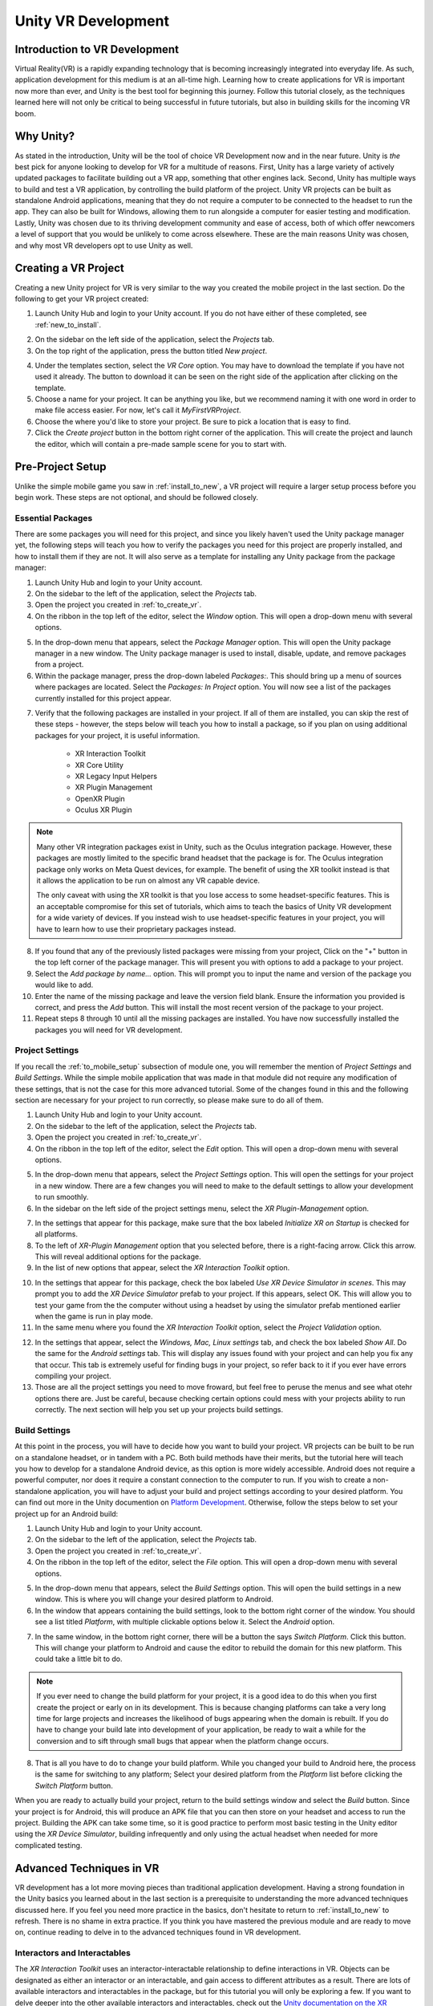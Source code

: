 ====================
Unity VR Development
====================

--------------------------------
Introduction to VR Development
--------------------------------

Virtual Reality(VR) is a rapidly expanding technology that is becoming increasingly integrated into everyday life. As such, application development for this medium is at an all-time high. Learning how to create applications for VR is important now more than ever, and Unity is the best tool for beginning this journey. Follow this tutorial closely, as the techniques learned here will not only be critical to being successful in future tutorials, but also in building skills for the incoming VR boom.

-----------
Why Unity?
-----------

.. image:: ../../images/UnityLogo.png
  :width: 400
  :alt: An image of the Unity logo.

As stated in the introduction, Unity will be the tool of choice VR Development now and in the near future. Unity is *the* best pick for anyone looking to develop for VR for a multitude of reasons. First, Unity has a large variety of actively updated packages to facilitate building out a VR app, something that other engines lack. Second, Unity has multiple ways to build and test a VR application, by controlling the build platform of the project. Unity VR projects can be built as standalone Android applications, meaning that they do not require a computer to be connected to the headset to run the app. They can also be built for Windows, allowing them to run alongside a computer for easier testing and modification. Lastly, Unity was chosen due to its thriving development community and ease of access, both of which offer newcomers a level of support that you would be unlikely to come across elsewhere. These are the main reasons Unity was chosen, and why most VR developers opt to use Unity as well.

.. _to_create_vr:
----------------------
Creating a VR Project
----------------------

Creating a new Unity project for VR is very similar to the way you created the mobile project in the last section. Do the following to get your VR project created:

.. image:: ../../images/UnityLogin.png
  :width: 800
  :alt: An image of the Unity login screen.

1. Launch Unity Hub and login to your Unity account. If you do not have either of these completed, see :ref:`new_to_install`.

.. image:: ../../images/EmptyProjects.png
  :width: 800
  :alt: An image of the projects tab in Unity Hub.

2. On the sidebar on the left side of the application, select the *Projects* tab.

3. On the top right of the application, press the button titled *New project*.

.. image:: ../../images/NewVRProject.png
  :width: 800
  :alt: An image of a 2D Mobile template for a project in Unity Hub.

4. Under the templates section, select the *VR Core* option. You may have to download the template if you have not used it already. The button to download it can be seen on the right side of the application after clicking on the template.

5. Choose a name for your project. It can be anything you like, but we recommend naming it with one word in order to make file access easier. For now, let's call it *MyFirstVRProject*.

6. Choose the where you'd like to store your project. Be sure to pick a location that is easy to find.

7. Click the *Create project* button in the bottom right corner of the application. This will create the project and launch the editor, which will contain a pre-made sample scene for you to start with.

-------------------
Pre-Project Setup
-------------------

Unlike the simple mobile game you saw in :ref:`install_to_new`, a VR project will require a larger setup process before you begin work. These steps are not optional, and should be followed closely.

^^^^^^^^^^^^^^^^^^^^
Essential Packages
^^^^^^^^^^^^^^^^^^^^

There are some packages you will need for this project, and since you likely haven't used the Unity package manager yet, the following steps will teach you how to verify the packages you need for this project are properly installed, and how to install them if they are not. It will also serve as a template for installing any Unity package from the package manager:

1. Launch Unity Hub and login to your Unity account.

#. On the sidebar to the left of the application, select the *Projects* tab.

#. Open the project you created in :ref:`to_create_vr`.

#. On the ribbon in the top left of the editor, select the *Window* option. This will open a drop-down menu with several options.

.. image:: ../../images/package_manager.png
  :width: 800
  :alt: An image of the package manager tab in the Unity Editor.

5. In the drop-down menu that appears, select the *Package Manager* option. This will open the Unity package manager in a new window. The Unity package manager is used to install, disable, update, and remove packages from a project.

#. Within the package manager, press the drop-down labeled `Packages:`. This should bring up a menu of sources where packages are located. Select the `Packages: In Project` option. You will now see a list of the packages currently installed for this project appear. 

.. image:: ../../images/package_manager_select.png
  :width: 800
  :alt: An image of the necessary packages in the package manager of the Unity Editor.

7. Verify that the following packages are installed in your project. If all of them are installed, you can skip the rest of these steps - however, the steps below will teach you how to install a package, so if you plan on using additional packages for your project, it is useful information. 

    * XR Interaction Toolkit

    * XR Core Utility

    * XR Legacy Input Helpers

    * XR Plugin Management

    * OpenXR Plugin

    * Oculus XR Plugin

.. note::
    Many other VR integration packages exist in Unity, such as the Oculus integration package. However, these packages are mostly limited to the specific brand headset that the package is for. The Oculus integration package only works on Meta Quest devices, for example. The benefit of using the XR toolkit instead is that it allows the application to be run on almost any VR capable device. 
    
    The only caveat with using the XR toolkit is that you lose access to some headset-specific features. This is an acceptable compromise for this set of tutorials, which aims to teach the basics of Unity VR development for a wide variety of devices. If you instead wish to use headset-specific features in your project, you will have to learn how to use their proprietary packages instead. 

8. If you found that any of the previously listed packages were missing from your project, Click on the "+" button in the top left corner of the package manager. This will present you with options to add a package to your project.

#. Select the *Add package by name...* option. This will prompt you to input the name and version of the package you would like to add. 

#. Enter the name of the missing package and leave the version field blank. Ensure the information you provided is correct, and press the *Add* button. This will install the most recent version of the package to your project.

#. Repeat steps 8 through 10 until all the missing packages are installed. You have now successfully installed the packages you will need for VR development.


^^^^^^^^^^^^^^^^^^^^^^^^^^
Project Settings
^^^^^^^^^^^^^^^^^^^^^^^^^^

If you recall the :ref:`to_mobile_setup` subsection of module one, you will remember the mention of *Project Settings* and *Build Settings*. While the simple mobile application that was made in that module did not require any modification of these settings, that is not the case for this more advanced tutorial. Some of the changes found in this and the following section are necessary for your project to run correctly, so please make sure to do all of them.


#. Launch Unity Hub and login to your Unity account.

#. On the sidebar to the left of the application, select the *Projects* tab.

#. Open the project you created in :ref:`to_create_vr`.

#. On the ribbon in the top left of the editor, select the *Edit* option. This will open a drop-down menu with several options.

.. image:: ../../images/project_settings.png
  :width: 400
  :alt: An image of the project settings tab in the Unity Editor.

5. In the drop-down menu that appears, select the *Project Settings* option. This will open the settings for your project in a new window. There are a few changes you will need to make to the default settings to allow your development to run smoothly.

6. In the sidebar on the left side of the project settings menu, select the *XR Plugin-Management* option. 

.. image:: ../../images/xr_plugin_management.png
  :width: 800
  :alt: An image of the XR Plugin Management settings in the settings menu of the Unity Editor.

7. In the settings that appear for this package, make sure that the box labeled *Initialize XR on Startup* is checked for all platforms.

#. To the left of *XR-Plugin Management* option that you selected before, there is a right-facing arrow. Click this arrow. This will reveal additional options for the package.

#. In the list of new options that appear, select the *XR Interaction Toolkit* option.

.. image:: ../../images/xr_interaction_toolkit.png
  :width: 800
  :alt: An image of the XR Interaction Toolkit settings in the settings menu of the Unity Editor.

10. In the settings that appear for this package, check the box labeled *Use XR Device Simulator in scenes*. This may prompt you to add the *XR Device Simulator* prefab to your project. If this appears, select OK. This will allow you to test your game from the the computer without using a headset by using the simulator prefab mentioned earlier when the game is run in play mode.

#. In the same menu where you found the *XR Interaction Toolkit* option, select the *Project Validation* option. 

.. image:: ../../images/project_validation.png
  :width: 800
  :alt: An image of the Project Validation settings in the settings menu of the Unity Editor.

12. In the settings that appear, select the *Windows, Mac, Linux settings* tab, and check the box labeled *Show All*. Do the same for the *Android settings* tab. This will display any issues found with your project and can help you fix any that occur. This tab is extremely useful for finding bugs in your project, so refer back to it if you ever have errors compiling your project. 

#. Those are all the project settings you need to move froward, but feel free to peruse the menus and see what otehr options there are. Just be careful, because checking certain options could mess with your projects ability to run correctly. The next section will help you set up your projects build settings.


^^^^^^^^^^^^^^^^^^^^
Build Settings
^^^^^^^^^^^^^^^^^^^^

At this point in the process, you will have to decide how you want to build your project. VR projects can be built to be run on a standalone headset, or in tandem with a PC. Both build methods have their merits, but the tutorial here will teach you how to develop for a standalone Android device, as this option is more widely accessible. Android does not require a powerful computer, nor does it require a constant connection to the computer to run. If you wish to create a non-standalone application, you will have to adjust your build and project settings according to your desired platform. You can find out more in the Unity documention on `Platform Development <https://docs.unity3d.com/Manual/PlatformSpecific.html>`_.  Otherwise, follow the steps below to set your project up for an Android build:

#. Launch Unity Hub and login to your Unity account.

#. On the sidebar to the left of the application, select the *Projects* tab.

#. Open the project you created in :ref:`to_create_vr`.

#. On the ribbon in the top left of the editor, select the *File* option. This will open a drop-down menu with several options.

.. image:: ../../images/build_settings.png
  :width: 800
  :alt: An image of the build settings in the top ribbon of the Unity Editor.

5. In the drop-down menu that appears, select the *Build Settings* option. This will open the build settings in a new window. This is where you will change your desired platform to Android.

#. In the window that appears containing the build settings, look to the bottom right corner of the window. You should see a list titled *Platform*, with multiple clickable options below it. Select the *Android* option.

.. image:: ../../images/android_build.png
  :width: 800
  :alt: An image of the build settings window with the Android platform selected.

7. In the same window, in the bottom right corner, there will be a button the says *Switch Platform*. Click this button. This will change your platform to Android and cause the editor to rebuild the domain for this new platform. This could take a little bit to do.

.. note::
    If you ever need to change the build platform for your project, it is a good idea to do this when you first create the project or early on in its development. This is because changing platforms can take a very long time for large projects and increases the likelihood of bugs appearing when the domain is rebuilt. If you do have to change your build late into development of your application, be ready to wait a while for the conversion and to sift through small bugs that appear when the platform change occurs.

8. That is all you have to do to change your build platform. While you changed your build to Android here, the process is the same for switching to any platform; Select your desired platform from the *Platform* list before clicking the *Switch Platform* button. 

When you are ready to actually build your project, return to the build settings window and select the *Build* button. Since your project is for Android, this will produce an APK file that you can then store on your headset and access to run the project. Building the APK can take some time, so it is good practice to perform most basic testing in the Unity editor using the *XR Device Simulator*, building infrequently and only using the actual headset when needed for more complicated testing.


--------------------------
Advanced Techniques in VR
--------------------------

VR development has a lot more moving pieces than traditional application development. Having a strong foundation in the Unity basics you learned about in the last section is a prerequisite to understanding the more advanced techniques discussed here. If you feel you need more practice in the basics, don't hesitate to return to :ref:`install_to_new` to refresh. There is no shame in extra practice. If you think you have mastered the previous module and are ready to move on, continue reading to delve in to the advanced techniques found in VR development.

^^^^^^^^^^^^^^^^^^^^^^^^^^^^^^
Interactors and Interactables
^^^^^^^^^^^^^^^^^^^^^^^^^^^^^^

The *XR Interaction Toolkit* uses an interactor-interactable relationship to define interactions in VR. Objects can be designated as either an interactor or an interactable, and gain access to different attributes as a result. There are lots of available interactors and interactables in the package, but for this tutorial you will only be exploring a few. If you want to delve deeper into the other available interactors and interactables, check out the `Unity documentation on the XR Interaction Toolkit <https://docs.unity3d.com/Packages/com.unity.xr.interaction.toolkit@1.0/manual/index.html>`_.

^^^^^^^^
XR Rig
^^^^^^^^

.. image:: ../../images/xr_rig.png
  :width: 300
  :alt: An image of the XR Rig GameObject.

The *XR rig* is a prefab object included in the *XR Interaction Toolkit*. This object allows the user to interact with the virtual environment by providing input in the form of sight, sound, and touch. The *XR rig* is how the user connects their actions in the headset to the Unity application. As such, it is absolutely necessary for any VR application. The *XR rig* has two child objects called *Camera Offset* and *Locomotion System* that provide the previously mentioned inputs through their own child objects and their attached scripts. There are a lot of parameters you can change within the *XR rig* object and its child object, and exploring these can further customize your VR control scheme, but the default parameter settings are completely acceptable for most use cases.

You can access the XR rig individually by searching for *XR Origin (XR Rig)* in the assets folder of the project manager, however, the template project provided by default when using the Unity VR Core project type has an prefab called *Complete XR Origin Set Up Variant* that already has the *XR rig* as a child object, and has it already set up for use alongside other useful objects you will learn more about in the upcoming subsections. This tutorial will be using this prefab instead, since it facilitates set-up, and provides additional actions for the player. If you wish to set up your own player rig without the extra objects, you can always use the *XR rig* by itself.

^^^^^^^^^^^^^^^^^^^
XR UI Input Module
^^^^^^^^^^^^^^^^^^^

.. image:: ../../images/xr_ui.png
  :width: 500
  :alt: An image of the XR UI Input Module component.

Included in the afformentioned *Complete XR Origin Set Up Variant* is an empty child object called *EventSystem*. This object has a script attached to it called the *XR UI Input Module*. This script allows the player to use UI elements in virtual reality. The script has multiple parameters set up to control UI actions, connecting each to a preset for that specific action. These actions, like *Point Action* and *Left Click Action* allow you to control what happens when that action occurs. However, the default presets for these actions are intuitive and should remain as-is for most projects. 

.. note::
    If you add the *XR UI Input Module* to another object, you will have to manually add these presets for the actions, which can be found by searching *XRI UI* in the project window search bar and dragging each Input Ation Reference that appears to its corresponding parameter in the script component. This can be complicated, so it is highly recommended to just use the *Complete XR Origin Set Up Variant* prefab instead.

^^^^^^^^^^^^^^^^^^^^^^^
XR Interaction Manager
^^^^^^^^^^^^^^^^^^^^^^^

.. image:: ../../images/interaction_manager.png
  :width: 800
  :alt: An image of the XR Interaction Manager component.

Also included in the *Complete XR Origin Set Up Variant* is another empty child object called *XR Interaction Manager*. This object has a script attached to it that shares its name. This script essentially marks the object that it's attached to as an interactor object. In this case, since the *XR Interaction Manager* is a child object of the *Complete XR Origin Set Up Variant*, this property is extended to it. What this does is lets the player perform specified VR interactions like grabbing or climbing on specified interactable objects. If you want another object to be an interactor, you can simply add this script as a component to that object as well. For most basic VR projects, the player character is the only interactor, and every other usable object is an interactable.

^^^^^^^^^^^^^^^^^^^^^
Input Action Manager
^^^^^^^^^^^^^^^^^^^^^

.. image:: ../../images/input_action_manager.png
  :width: 600
  :alt: An image of the Input Action Manager component.

The last big piece included in the *Complete XR Origin Set Up Variant* is the *Input Action Manager*. Similar to the *XR Interaction Manager*, the script for the *Input Action Manager* is attached to an empty object of the same name, and because that empty object is a child of the *Complete XR Origin Set Up Variant* the property is extended to it. The purpose of this script component is to control what input actions are enabled and disabled. The script has a list parameter where you can put all the input actions you intened to use. You can use the ``InputActionManager`` class to enable or disable them. The *Complete XR Origin Set Up Variant* already has the default actions in there, so you don't need to worry about it, but if you are creating your own input action controller you will have to insert the actions you want into the list.

^^^^^^^^^^^^^^^^^^
Grab Interactions
^^^^^^^^^^^^^^^^^^

.. image:: ../../images/grab_interactable.png
  :width: 400
  :alt: An image of the XR Grab Interactable component.

Grabbing objects in VR is an important aspect of many applications, so understanding how to implement it is beneficial. This is also where you will learn how to make objects interactables, as mentioned in the previous section. There are a few necessary components to you will need create a robust grab system. The first two components are some that you've seen before, the rigid body component and the collider component. The only difference from the versions of these components you saw in the :ref:`to_physics` section is that these are the 3D versions. They work similarly to the ones you learned about previously, but if you want to learn about the syntactical differences, you can learn more about the 3D-specific versions in the `3D Physics <https://docs.unity3d.com/Manual/PhysicsOverview.html>`_ Unity documentation. 

The next component you'll need is the *XR Grab Interactable* script. This script is included in the XR Interaction Toolkit and is the counterpart to the *XR Interaction Manager* script from above. This script serves as a marker, making the object its attached to an interactable. In doing so, whenever an interactor object performs a grab interaction on the interactable, the interactable will react and link itself to the interactor, as if it were grabbed.


^^^^^^^^^^^^^^^^^^^^^^^^^^^^^^^^^
Tracked Device Graphic Raycaster
^^^^^^^^^^^^^^^^^^^^^^^^^^^^^^^^^

.. image:: ../../images/raycaster.png
  :width: 800
  :alt: An image of the Tracked Device Graphic Raycaster component.

The *Tracked Device Graphic Raycaster* is used to define objects as UI interactables, and works in tandem with the *XR UI Input Module* mentioned earlier. This script lets the object it's attached to be treated as a UI elemenent, meaning that the player can perform actions such as pressing a button on it or moving a slider. Without this script, the player will be unable to interact with the UI elements, so make sure to add it to any elements you want the player to be able to interact with. 

There are a lot of parameters you can change on this script, but the main one you need to worry about is the *Interaction Manager*. If you leave this parameter as empty (the default), Unity will find one for you. When you only have one *XR Interaction Manager*, you can leave this slot open, but if you have more than one, you need to specifically select one of them to prevent a random selection. If you are working from the sample project provided, the *Complete XR Origin Set Up Variant* is the only object with an *XR Interaction Manager* attached to it (via its child) so you can leave this blank.


-----------
VR Maze
-----------

Now that you have learned about the most important techniques used in Unity VR development, you should experiment with developing your own VR application. If you ever find yourself lost in the process, look back to this module to jog your memory. If you want to implement anything that is not discreetly mentioned in this section, feel free to explore the `Unity VR documentation <https://docs.unity3d.com/Manual/VROverview.html>`_ to learn more niche topics. Included in this section is an example project, *VR Maze*. This project is larger in scale than anything you are expected to make at this point in your learning, but can serve as inspiration for your own projects and can show off the posibilities for application development when performed by a seasoned Unity developer. Keep reading to find out more about this project.

The maze project was developed by Robert Licata and Niall Pepper, who have graciously allowed it to be used as an example VR project for this tutorial. The goal of the project was to experiment with procedurally generated mazes and analyze the responses of players to these mazes. The maze project initally began as a 2D Unity project, but was reworked into virtual reality to study the change in participant responses from 2D to VR. The results of the study provide insight into the efficacy of VR as an alternative application platform for cognitive applications.

The application itself is unique from any project you have seen previously in this set of tutorials. Most of the game is generated when the user actually begins playing the game, and this is accomplished using Unity prefabs and a complex algorithm to define the maze structure. Currently, the player uses standard VR controls to navigate through the maze, with the goal of reaching checkpoints scattered throughout. Upon reaching all checkpoints, the maze is completed and the users final completion time is presented. Later, you will see an attempt at integrating this maze application with physiological sensors, and an analysis of how the new control scheme, one where the players electromyographic signals control their movement, affects their maze completion time. For now, let this maze project spark your creativity for your own VR project, and do not worry about the physiological sensors, you will learn all about them in :ref:`int_to_sensors`.


---------------
Section Review
---------------

In this module, you learned how to develop Unity applications for a virtual reality device. You practiced building a Unity VR project for Android, installing packages from the package manager, and properly setting up your build and project settings. You identified the key techniques used with the *XR Interaction Toolkit* and how the interactor-interactable relationship defines VR iteractions. You recoognized useful objects for VR development such as the *XR Rig* and the *Complete XR Origin Set Up Variant* that came with the sample. Lastly, you were introduced to the *VR Maze* project, and experimented with creating your own virtual reality project in Unity. You are now ready to move on to  the next section and learn about physiological sensors. You will be combining your knowledge of Unity and these sensors later in the course, so look forward to that. Thank you for your hard work, you are doing great!

^^^^^^^^^^^^^^^^^^^^^^^
Module Self-Assessment
^^^^^^^^^^^^^^^^^^^^^^^

.. quizdown::

   ---
   shuffle_answers: false
   ---

   ## What is the purpose of the *XR Rig* gameObject?

   > Re-read the sub-section on the XR Rig.

   1. [x] To provide a vessel for the player to interact with the VR environment.
   2. [ ] To let the player use UI elements in VR.
        > The correct answer is to provide a vessel for the player to interact with the VR environment.
   3. [ ] To make the player an interactable so that they can be grabbed.
        > The correct answer is to provide a vessel for the player to interact with the VR environment.

    ## Why is the *Tracked Device Graphic Raycaster* needed?

    > Re-read the sub-section on the Tracked Device Graphic Raycaster.

    1. [ ] It lets the player grab interactables.
        > The correct answer is it marks the attached object as a UI element.
    2. [ ] It lets the player interact with UI elements.
        > The correct answer is it marks the attached object as a UI element.
    3. [x] It marks the attached object as a UI element.

    ## Which of the following is *not* a script component?

    > One of these is a package. Re-read the Essential Packages sub-section.

    1. [x] XR Interaction Toolkit
    2. [ ] XR UI Input Module
        > The correct answer is Complete XR Origin Set Up Variant.
    3. [ ] XR Grab Interactable
        > The correct answer is Complete XR Origin Set Up Variant.
    4. [ ] XR Interaction Manager
        > TThe correct answer is Complete XR Origin Set Up Variant.

    ## What is the relationship that defines interactions in the *XR Interaction Toolkit*?

    > Re-read the sub-section on Interactors and Interactables.

    1. [ ] Player-Object
        > The correct answer is Interactor-Interactable.
    2. [x] Interactor-Interactable
    3. [ ] Script-Component
        > The correct answer is Interactor-Interactable.
    4. [ ] XR-Rig
        > The correct answer is Interactor-Interactable.

    ## Where in the editor should you go to help debug your project?

    > Re-read the Project Settings section.

    1. [ ] Package Manager >> In Project
        > The correct answer is Project Settings >> Project Validation.
    2. [ ] Project Setting >> Use XR Device Simulator in scenes
        > The correct answer is Project Settings >> Project Validation.
    3. [ ] Build Settings >> Switch Platform
        > The correct answer is Project Settings >> Project Validation.
    4. [x] Project Settings >> Project Validation
        